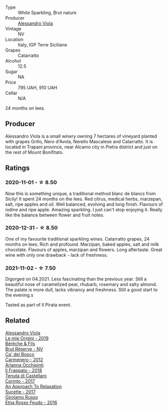 #+attr_html: :class wine-main-image
[[file:/images/bb/907d04-20ee-4ba6-b628-f766ac981a3c/2020-11-01-16-33-37-C6668F6E-A10D-42AD-A3D8-EBC97AED2353-1-105-c.webp]]

- Type :: White Sparkling, Brut nature
- Producer :: [[barberry:/producers/f25fbb5a-7339-433c-8a73-17c6157afc1e][Alessandro Viola]]
- Vintage :: NV
- Location :: Italy, IGP Terre Siciliane
- Grapes :: Catarratto
- Alcohol :: 12.5
- Sugar :: NA
- Price :: 795 UAH, 910 UAH
- Cellar :: N/A

24 months on lees.

** Producer

Alessandro Viola is a small winery owning 7 hectares of vineyard planted with grapes Grillo, Nero d'Avola, Nerello Mascalese and Catarratto. It is located in Trapani province, near Alcamo city in Pietra district and just on the rest of Mount Bonifitato.

** Ratings

*** 2020-11-01 - ☆ 8.50

Now this is something unique, a traditional method blanc de blancs from Sicily! It spent 24 months on the lees. Red citrus, medical herbs, marzepan, salt, ripe apples and oil. Well balanced, evolving and long finish. Flavours of iodine and ripe apple. Amazing sparkling. I just can't stop enjoying it. Really like the balance between flower and fruit notes.

*** 2020-12-31 - ☆ 8.50

One of my favourite traditional sparkling wines. Catarratto grapes, 24 months on lees. Rich and profound. Marzipan, baked apples, salt and milk chocolate. Flavours of apples, marzipan and flowers. Long aftertaste. Great wine with only one drawback - lack of freshness.

*** 2021-11-02 - ☆ 7.50

Digorged on 04.2021. Less fascinating than the previous year. Still a beautiful nose of caramelized pear, rhubarb, rosemary and salty almond. The palate is more dull, lacks vibrancy and freshness. Still a good start to the evening.s

Tasted as part of Il Pirata event.

** Related

#+begin_export html
<div class="flex-container">
  <a class="flex-item flex-item-left" href="/wines/609809b3-4fed-4dec-a4e2-c799d91f3d14.html">
    <img class="flex-bottle" src="/images/60/9809b3-4fed-4dec-a4e2-c799d91f3d14/2020-11-03-21-57-17-53BFA6B1-9388-4EF0-888D-2FAD82BC1FE8-1-105-c.webp"></img>
    <section class="h">Alessandro Viola</section>
    <section class="h text-bolder">Le mie Origini - 2019</section>
  </a>

  <a class="flex-item flex-item-right" href="/wines/03c58432-e29b-470c-985b-a1fa44ac3df7.html">
    <img class="flex-bottle" src="/images/03/c58432-e29b-470c-985b-a1fa44ac3df7/2020-12-21-10-51-59-A5F14ECD-AE5D-4213-B9F3-A0B3001FF240-1-105-c.webp"></img>
    <section class="h">Bérêche & Fils</section>
    <section class="h text-bolder">Brut Réserve - NV</section>
  </a>

  <a class="flex-item flex-item-left" href="/wines/209408b1-02f9-4cd0-97f2-fabe2b014c74.html">
    <img class="flex-bottle" src="/images/20/9408b1-02f9-4cd0-97f2-fabe2b014c74/2021-01-02-10-38-35-AD412A19-DA0A-43D1-A57C-F8BE747F805C-1-105-c.webp"></img>
    <section class="h">Ca' del Bosco</section>
    <section class="h text-bolder">Carmenero - 2012</section>
  </a>

  <a class="flex-item flex-item-right" href="/wines/9368685a-9c95-4099-a7a3-0662a2a8ce99.html">
    <img class="flex-bottle" src="/images/93/68685a-9c95-4099-a7a3-0662a2a8ce99/2020-07-29-21-35-36-53314327-03F0-4AA8-8CBE-27FC6FF9B0B4-1-105-c.webp"></img>
    <section class="h">Arianna Occhipinti</section>
    <section class="h text-bolder">Il Frappato - 2018</section>
  </a>

  <a class="flex-item flex-item-left" href="/wines/aba30227-d546-4ce1-94ac-75fa356f7b19.html">
    <img class="flex-bottle" src="/images/ab/a30227-d546-4ce1-94ac-75fa356f7b19/2021-10-26-09-59-18-97E0C380-5574-4277-8610-6CBD436ABE71-1-105-c.webp"></img>
    <section class="h">Tenuta di Castellaro</section>
    <section class="h text-bolder">Corinto - 2017</section>
  </a>

  <a class="flex-item flex-item-right" href="/wines/bb6c1e33-7a85-4f88-81c0-b6cfa6ce799e.html">
    <img class="flex-bottle" src="/images/bb/6c1e33-7a85-4f88-81c0-b6cfa6ce799e/2020-09-20-10-14-08-A3926C74-7B45-4BF0-A53D-85DF04570002-1-105-c.webp"></img>
    <section class="h">An Approach To Relaxation</section>
    <section class="h text-bolder">Sucette - 2017</section>
  </a>

  <a class="flex-item flex-item-left" href="/wines/fb6d7f14-8ffd-48b2-9dee-e53afe3575e8.html">
    <img class="flex-bottle" src="/images/fb/6d7f14-8ffd-48b2-9dee-e53afe3575e8/2021-10-26-09-58-00-209F0EBC-90CC-490C-9120-0F745E427B67-1-105-c.webp"></img>
    <section class="h">Girolamo Russo</section>
    <section class="h text-bolder">Etna Rosso Feudo - 2016</section>
  </a>

</div>
#+end_export
